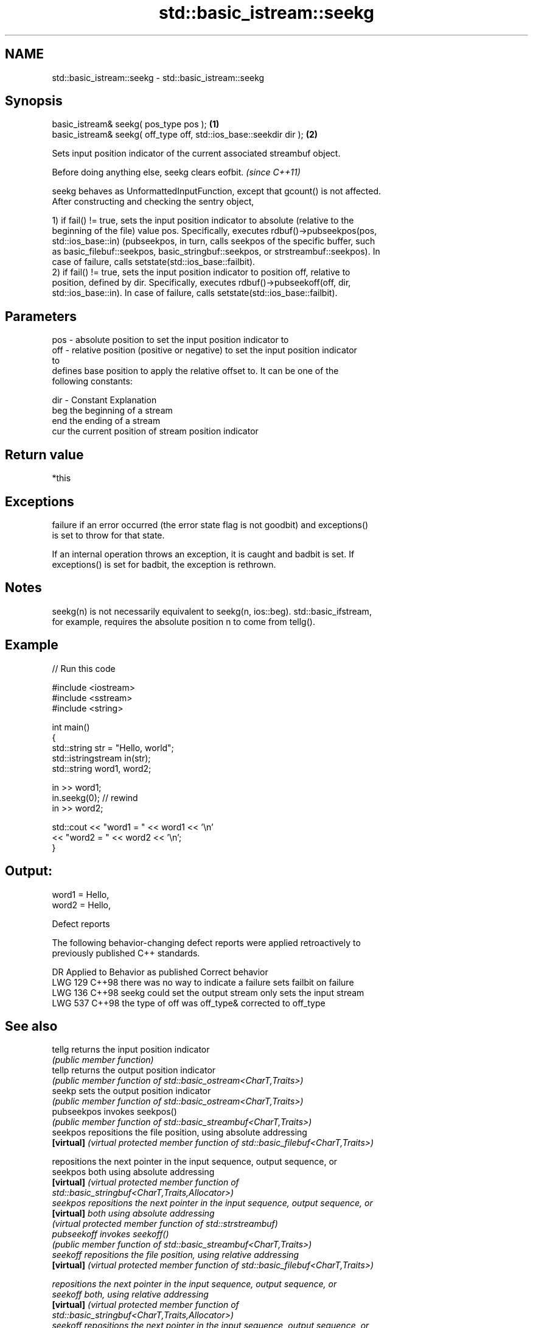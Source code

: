.TH std::basic_istream::seekg 3 "2024.06.10" "http://cppreference.com" "C++ Standard Libary"
.SH NAME
std::basic_istream::seekg \- std::basic_istream::seekg

.SH Synopsis
   basic_istream& seekg( pos_type pos );                             \fB(1)\fP
   basic_istream& seekg( off_type off, std::ios_base::seekdir dir ); \fB(2)\fP

   Sets input position indicator of the current associated streambuf object.

   Before doing anything else, seekg clears eofbit. \fI(since C++11)\fP

   seekg behaves as UnformattedInputFunction, except that gcount() is not affected.
   After constructing and checking the sentry object,

   1) if fail() != true, sets the input position indicator to absolute (relative to the
   beginning of the file) value pos. Specifically, executes rdbuf()->pubseekpos(pos,
   std::ios_base::in) (pubseekpos, in turn, calls seekpos of the specific buffer, such
   as basic_filebuf::seekpos, basic_stringbuf::seekpos, or strstreambuf::seekpos). In
   case of failure, calls setstate(std::ios_base::failbit).
   2) if fail() != true, sets the input position indicator to position off, relative to
   position, defined by dir. Specifically, executes rdbuf()->pubseekoff(off, dir,
   std::ios_base::in). In case of failure, calls setstate(std::ios_base::failbit).

.SH Parameters

   pos - absolute position to set the input position indicator to
   off - relative position (positive or negative) to set the input position indicator
         to
         defines base position to apply the relative offset to. It can be one of the
         following constants:

   dir - Constant Explanation
         beg      the beginning of a stream
         end      the ending of a stream
         cur      the current position of stream position indicator

.SH Return value

   *this

.SH Exceptions


   failure if an error occurred (the error state flag is not goodbit) and exceptions()
   is set to throw for that state.

   If an internal operation throws an exception, it is caught and badbit is set. If
   exceptions() is set for badbit, the exception is rethrown.

.SH Notes

   seekg(n) is not necessarily equivalent to seekg(n, ios::beg). std::basic_ifstream,
   for example, requires the absolute position n to come from tellg().

.SH Example


// Run this code

 #include <iostream>
 #include <sstream>
 #include <string>

 int main()
 {
     std::string str = "Hello, world";
     std::istringstream in(str);
     std::string word1, word2;

     in >> word1;
     in.seekg(0); // rewind
     in >> word2;

     std::cout << "word1 = " << word1 << '\\n'
               << "word2 = " << word2 << '\\n';
 }

.SH Output:

 word1 = Hello,
 word2 = Hello,

   Defect reports

   The following behavior-changing defect reports were applied retroactively to
   previously published C++ standards.

     DR    Applied to         Behavior as published               Correct behavior
   LWG 129 C++98      there was no way to indicate a failure sets failbit on failure
   LWG 136 C++98      seekg could set the output stream      only sets the input stream
   LWG 537 C++98      the type of off was off_type&          corrected to off_type

.SH See also

   tellg      returns the input position indicator
              \fI(public member function)\fP
   tellp      returns the output position indicator
              \fI(public member function of std::basic_ostream<CharT,Traits>)\fP
   seekp      sets the output position indicator
              \fI(public member function of std::basic_ostream<CharT,Traits>)\fP
   pubseekpos invokes seekpos()
              \fI(public member function of std::basic_streambuf<CharT,Traits>)\fP
   seekpos    repositions the file position, using absolute addressing
   \fB[virtual]\fP  \fI(virtual protected member function of std::basic_filebuf<CharT,Traits>)\fP

              repositions the next pointer in the input sequence, output sequence, or
   seekpos    both using absolute addressing
   \fB[virtual]\fP  \fI\fI(virtual protected member function\fP of\fP
              std::basic_stringbuf<CharT,Traits,Allocator>)
   seekpos    repositions the next pointer in the input sequence, output sequence, or
   \fB[virtual]\fP  both using absolute addressing
              \fI(virtual protected member function of std::strstreambuf)\fP
   pubseekoff invokes seekoff()
              \fI(public member function of std::basic_streambuf<CharT,Traits>)\fP
   seekoff    repositions the file position, using relative addressing
   \fB[virtual]\fP  \fI(virtual protected member function of std::basic_filebuf<CharT,Traits>)\fP

              repositions the next pointer in the input sequence, output sequence, or
   seekoff    both, using relative addressing
   \fB[virtual]\fP  \fI\fI(virtual protected member function\fP of\fP
              std::basic_stringbuf<CharT,Traits,Allocator>)
   seekoff    repositions the next pointer in the input sequence, output sequence, or
   \fB[virtual]\fP  both, using relative addressing
              \fI(virtual protected member function of std::strstreambuf)\fP

